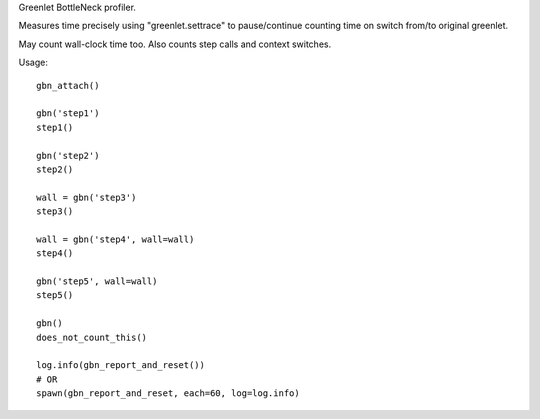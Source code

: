 Greenlet BottleNeck profiler.

Measures time precisely using "greenlet.settrace" to pause/continue counting time on switch from/to original greenlet.

May count wall-clock time too. Also counts step calls and context switches.

Usage::

    gbn_attach()

    gbn('step1')
    step1()

    gbn('step2')
    step2()

    wall = gbn('step3')
    step3()

    wall = gbn('step4', wall=wall)
    step4()

    gbn('step5', wall=wall)
    step5()

    gbn()
    does_not_count_this()

    log.info(gbn_report_and_reset())
    # OR
    spawn(gbn_report_and_reset, each=60, log=log.info)



